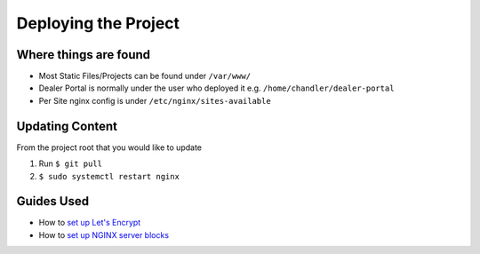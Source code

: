 Deploying the Project
=====================

Where things are found
----------------------

* Most Static Files/Projects can be found under ``/var/www/``
* Dealer Portal is normally under the user who deployed it e.g. ``/home/chandler/dealer-portal``
* Per Site nginx config is under ``/etc/nginx/sites-available``

Updating Content
----------------

From the project root that you would like to update

1. Run ``$ git pull``
2. ``$ sudo systemctl restart nginx``

Guides Used
-----------

* How to `set up Let's Encrypt`_
* How to `set up NGINX server blocks`_

.. _`set up Let's Encrypt`: https://certbot.eff.org/lets-encrypt/ubuntuxenial-nginx
.. _`set up NGINX server blocks`: https://www.digitalocean.com/community/tutorials/how-to-set-up-nginx-server-blocks-virtual-hosts-on-ubuntu-16-04
